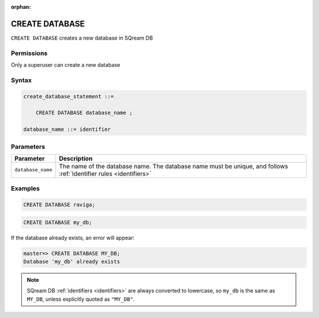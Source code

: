 :orphan:

.. _create_database:

*****************
CREATE DATABASE
*****************

``CREATE DATABASE`` creates a new database in SQream DB

Permissions
=============

Only a superuser can create a new database

Syntax
==========

.. code-block:: postgres

   create_database_statement ::=

       CREATE DATABASE database_name ;

   database_name ::= identifier

Parameters
============

.. list-table:: 
   :widths: auto
   :header-rows: 1
   
   * - Parameter
     - Description
   * - ``database_name``
     - The name of the database name. The database name must be unique, and follows :ref:`Identifier rules <identifiers>`
     
Examples
===========

.. code-block:: postgres

   CREATE DATABASE raviga;

.. code-block:: postgres

   CREATE DATABASE my_db;

If the database already exists, an error will appear:

.. code-block:: psql
  
  master=> CREATE DATABASE MY_DB;
  Database 'my_db' already exists

.. note:: SQream DB :ref:`identifiers <identifiers>` are always converted to lowercase, so ``my_db`` is the same as ``MY_DB``, unless explicitly quoted as ``"MY_DB"``.